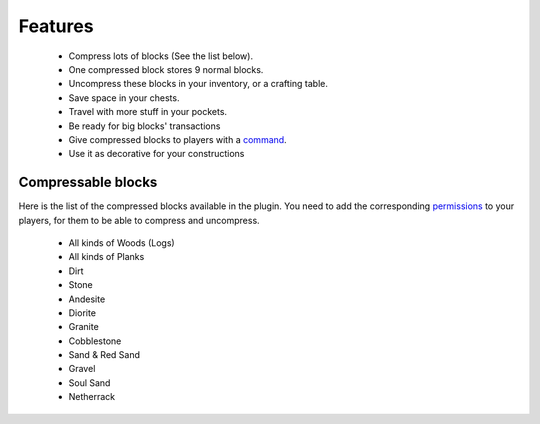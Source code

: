 Features
========

 - Compress lots of blocks (See the list below).
 - One compressed block stores 9 normal blocks.
 - Uncompress these blocks in your inventory, or a crafting table.
 - Save space in your chests.
 - Travel with more stuff in your pockets.
 - Be ready for big blocks' transactions
 - Give compressed blocks to players with a `command <commands.html>`_.
 - Use it as decorative for your constructions

Compressable blocks
-------------------
Here is the list of the compressed blocks available in the plugin. You need to add the corresponding `permissions <permissions.html>`_ to your players, for them to be able to compress and uncompress.

 - All kinds of Woods (Logs)
 - All kinds of Planks
 - Dirt
 - Stone
 - Andesite
 - Diorite
 - Granite
 - Cobblestone
 - Sand & Red Sand
 - Gravel
 - Soul Sand
 - Netherrack
